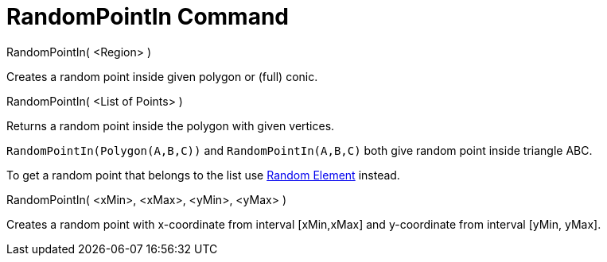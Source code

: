 = RandomPointIn Command

RandomPointIn( <Region> )

Creates a random point inside given polygon or (full) conic.

RandomPointIn( <List of Points> )

Returns a random point inside the polygon with given vertices.

[EXAMPLE]
====

`RandomPointIn(Polygon(A,B,C))` and `RandomPointIn(A,B,C)` both give random point inside triangle ABC.

====

To get a random point that belongs to the list use xref:/commands/RandomElement_Command.adoc[Random Element] instead.

RandomPointIn( <xMin>, <xMax>, <yMin>, <yMax> )

Creates a random point with x-coordinate from interval [xMin,xMax] and y-coordinate from interval [yMin, yMax].
